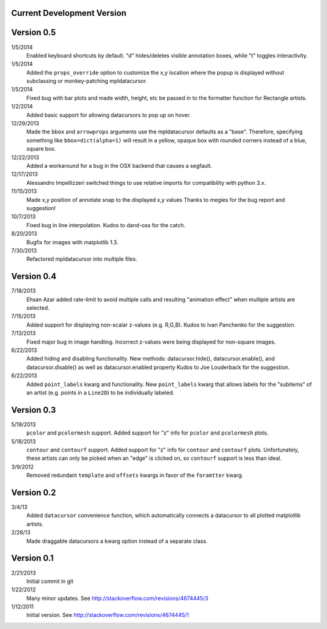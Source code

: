Current Development Version
---------------------------

Version 0.5
-----------

1/5/2014
        Enabled keyboard shortcuts by default. "d" hides/deletes visible
        annotation boxes, while "t" toggles interactivity.

1/5/2014
        Added the ``props_override`` option to customize the x,y location where
        the popup is displayed without subclassing or monkey-patching
        mpldatacursor.

1/5/2014
        Fixed bug with bar plots and made width, height, etc be passed in to
        the formatter function for Rectangle artists.

1/2/2014
        Added basic support for allowing datacursors to pop up on hover.

12/29/2013
        Made the ``bbox`` and ``arrowprops`` arguments use the mpldatacursor
        defaults as a "base".  Therefore, specifying something like
        ``bbox=dict(alpha=1)`` will result in a yellow, opaque box with rounded
        corners instead of a blue, square box.

12/22/2013
        Added a workaround for a bug in the OSX backend that causes a segfault.

12/17/2013
        Alessandro Impellizzeri switched things to use relative imports for
        compatibility with python 3.x.

11/15/2013
        Made x,y position of annotate snap to the displayed x,y values
        Thanks to megies for the bug report and suggestion!

10/7/2013
        Fixed bug in line interpolation. Kudos to dand-oss for the catch.

8/20/2013
        Bugfix for images with matplotlib 1.3.

7/30/2013
        Refactored mpldatacursor into multiple files.

Version 0.4
-----------
7/18/2013
        Ehsan Azar added rate-limit to avoid multiple calls and resulting
        "animation effect" when multiple artists are selected. 

7/15/2013
        Added support for displaying non-scalar z-values (e.g. R,G,B).  Kudos
        to Ivan Panchenko for the suggestion.

7/13/2013
        Fixed major bug in image handling. Incorrect z-values were being
        displayed for non-square images. 

6/22/2013
        Added hiding and disabling functionality.  New methods:
        datacursor.hide(), datacursor.enable(), and datacursor.disable() as
        well as datacursor.enabled property Kudos to Joe Louderback for the
        suggestion.

6/22/2013
        Added ``point_labels`` kwarg and functionality.  New ``point_labels``
        kwarg that allows labels for the "subitems" of an artist (e.g. points
        in a ``Line2D``) to be individually labeled.
   
Version 0.3
-----------

5/19/2013
        ``pcolor`` and ``pcolormesh`` support.  Added support for "z" info for
        ``pcolor`` and ``pcolormesh`` plots.

5/18/2013
        ``contour`` and ``contourf`` support.  Added support for "z" info for
        ``contour`` and ``contourf`` plots.  Unfortunately, these artists can
        only be picked when an "edge" is clicked on, so ``contourf`` support is
        less than ideal.

3/9/2012
        Removed redundant ``template`` and ``offsets`` kwargs in favor of the
        ``foramtter`` kwarg.

Version 0.2
-----------

3/4/13
        Added ``datacursor`` convenience function, which automatically connects
        a datacursor to all plotted matplotlib artists.

2/28/13
        Made draggable datacursors a kwarg option instead of a separate class.

Version 0.1
-----------

2/21/2013
        Initial commit in git

1/22/2012
        Many minor updates.
        See http://stackoverflow.com/revisions/4674445/3

1/12/2011
        Initial version.
        See http://stackoverflow.com/revisions/4674445/1
